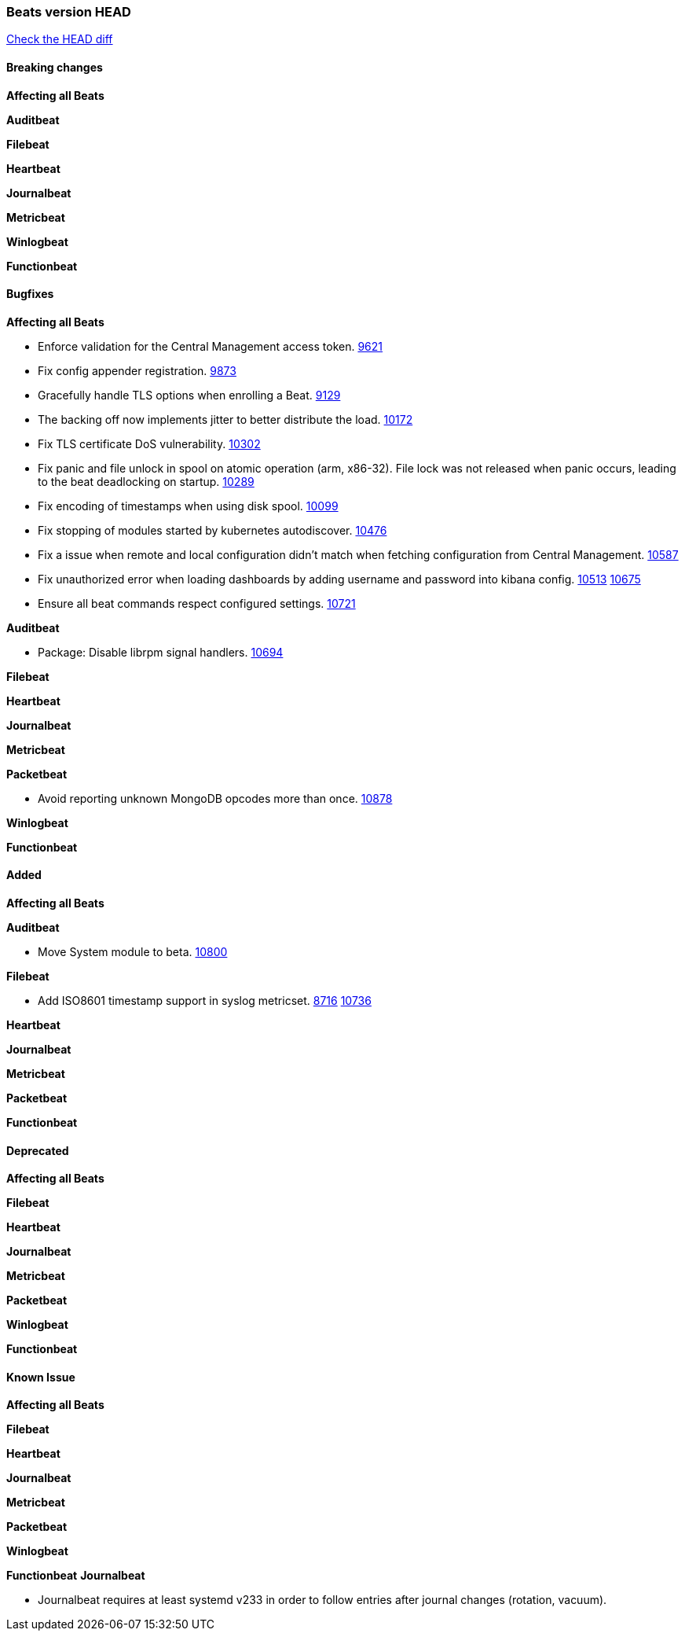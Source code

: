 // Use these for links to issue and pulls. Note issues and pulls redirect one to
// each other on Github, so don't worry too much on using the right prefix.
:issue: https://github.com/elastic/beats/issues/
:pull: https://github.com/elastic/beats/pull/

=== Beats version HEAD
https://github.com/elastic/beats/compare/v7.0.0-beta1...master[Check the HEAD diff]

==== Breaking changes

*Affecting all Beats*

*Auditbeat*

*Filebeat*

*Heartbeat*

*Journalbeat*

*Metricbeat*

*Winlogbeat*

*Functionbeat*

==== Bugfixes

*Affecting all Beats*

- Enforce validation for the Central Management access token. {issue}9621[9621]
- Fix config appender registration. {pull}9873[9873]
- Gracefully handle TLS options when enrolling a Beat. {issue}9129[9129]
- The backing off now implements jitter to better distribute the load. {issue}10172[10172]
- Fix TLS certificate DoS vulnerability. {pull}10302[10302]
- Fix panic and file unlock in spool on atomic operation (arm, x86-32). File lock was not released when panic occurs, leading to the beat deadlocking on startup. {pull}10289[10289]
- Fix encoding of timestamps when using disk spool. {issue}10099[10099]
- Fix stopping of modules started by kubernetes autodiscover. {pull}10476[10476]
- Fix a issue when remote and local configuration didn't match when fetching configuration from Central Management. {issue}10587[10587]
- Fix unauthorized error when loading dashboards by adding username and password into kibana config. {issue}10513[10513] {pull}10675[10675]
- Ensure all beat commands respect configured settings. {pull}10721[10721]

*Auditbeat*

- Package: Disable librpm signal handlers. {pull}10694[10694]

*Filebeat*

*Heartbeat*

*Journalbeat*

*Metricbeat*

*Packetbeat*

- Avoid reporting unknown MongoDB opcodes more than once. {pull}10878[10878]

*Winlogbeat*

*Functionbeat*

==== Added

*Affecting all Beats*

*Auditbeat*

- Move System module to beta. {pull}10800[10800]

*Filebeat*

- Add ISO8601 timestamp support in syslog metricset. {issue}8716[8716] {pull}10736[10736]

*Heartbeat*

*Journalbeat*

*Metricbeat*

*Packetbeat*

*Functionbeat*

==== Deprecated

*Affecting all Beats*

*Filebeat*

*Heartbeat*

*Journalbeat*

*Metricbeat*

*Packetbeat*

*Winlogbeat*

*Functionbeat*

==== Known Issue

*Affecting all Beats*

*Filebeat*

*Heartbeat*

*Journalbeat*

*Metricbeat*

*Packetbeat*

*Winlogbeat*

*Functionbeat*
*Journalbeat*

- Journalbeat requires at least systemd v233 in order to follow entries after journal changes (rotation, vacuum).
